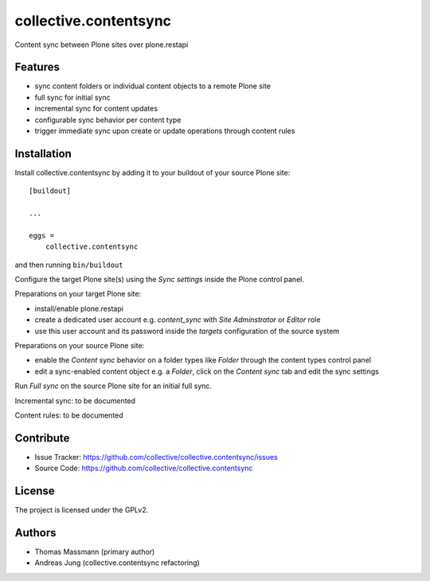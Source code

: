 .. This README is meant for consumption by humans and pypi. Pypi can render rst files so please do not use Sphinx features.
   If you want to learn more about writing documentation, please check out: http://docs.plone.org/about/documentation_styleguide.html
   This text does not appear on pypi or github. It is a comment.


======================
collective.contentsync
======================

Content sync between Plone sites over plone.restapi

Features
--------

- sync content folders or individual content objects to a remote Plone site
- full sync for initial sync 
- incremental sync for content updates
- configurable sync behavior per content type
- trigger immediate sync upon create or update operations through content rules


Installation
------------

Install collective.contentsync by adding it to your buildout of your source 
Plone site::

    [buildout]

    ...

    eggs =
        collective.contentsync


and then running ``bin/buildout``

Configure the target Plone site(s) using the `Sync settings` inside the Plone control panel.

Preparations on your target Plone site:

- install/enable plone.restapi
- create a dedicated user account e.g. `content_sync` with `Site Adminstrator` or `Editor` role
- use this user account and its password inside the `targets` configuration of the source system

Preparations on your source Plone site:

- enable the `Content sync` behavior on a folder types like `Folder` through the content types control
  panel
- edit a sync-enabled content object e.g. a `Folder`, click on the `Content sync` tab and edit the
  sync settings

Run `Full sync` on the source Plone site for an initial full sync.

Incremental sync: to be documented

Content rules: to be documented


Contribute
----------

- Issue Tracker: https://github.com/collective/collective.contentsync/issues
- Source Code: https://github.com/collective/collective.contentsync



License
-------

The project is licensed under the GPLv2.

Authors
-------

- Thomas Massmann (primary author)
- Andreas Jung (collective.contentsync refactoring)

